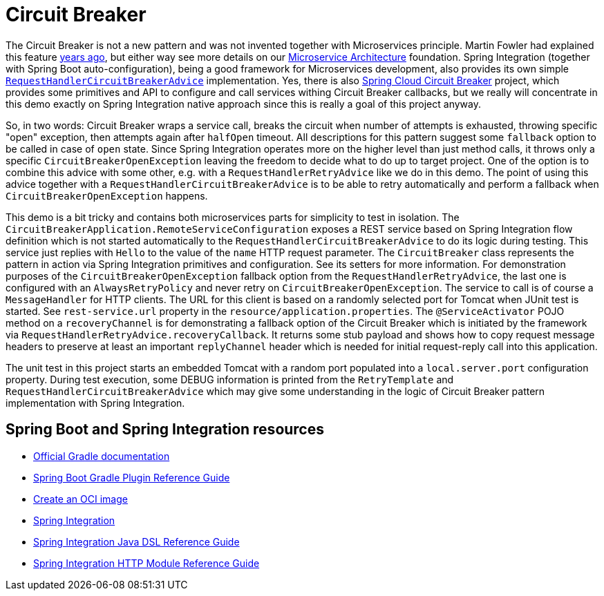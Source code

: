 = Circuit Breaker

The Circuit Breaker is not a new pattern and was not invented together with Microservices principle.
Martin Fowler had explained this feature https://martinfowler.com/bliki/CircuitBreaker.html[years ago], but either way see more details on our https://microservices.io/patterns/reliability/circuit-breaker.html[Microservice Architecture] foundation.
Spring Integration (together with Spring Boot auto-configuration), being a good framework for Microservices development, also provides its own simple https://docs.spring.io/spring-integration/docs/current/reference/html/messaging-endpoints.html#circuit-breaker-advice[`RequestHandlerCircuitBreakerAdvice`] implementation.
Yes, there is also https://spring.io/projects/spring-cloud-circuitbreaker[Spring Cloud Circuit Breaker] project, which provides some primitives and API to configure and call services withing Circuit Breaker callbacks, but we really will concentrate in this demo exactly on Spring Integration native approach since this is really a goal of this project anyway.

So, in two words: Circuit Breaker wraps a service call, breaks the circuit when number of attempts is exhausted, throwing specific "open" exception, then attempts again after `halfOpen` timeout.
All descriptions for this pattern suggest some `fallback` option to be called in case of `open` state.
Since Spring Integration operates more on the higher level than just method calls, it throws only a specific `CircuitBreakerOpenException` leaving the freedom to decide what to do up to target project.
One of the option is to combine this advice with some other, e.g. with a `RequestHandlerRetryAdvice` like we do in this demo.
The point of using this advice together with a `RequestHandlerCircuitBreakerAdvice` is to be able to retry automatically and perform a fallback when `CircuitBreakerOpenException` happens.

This demo is a bit tricky and contains both microservices parts for simplicity to test in isolation.
The `CircuitBreakerApplication.RemoteServiceConfiguration` exposes a REST service based on Spring Integration flow definition which is not started automatically to the `RequestHandlerCircuitBreakerAdvice` to do its logic during testing.
This service just replies with `Hello` to the value of the `name` HTTP request parameter.
The `CircuitBreaker` class represents the pattern in action via Spring Integration primitives and configuration.
See its setters for more information.
For demonstration purposes of the `CircuitBreakerOpenException` fallback option from the `RequestHandlerRetryAdvice`, the last one is configured with an `AlwaysRetryPolicy` and never retry on `CircuitBreakerOpenException`.
The service to call is of course a `MessageHandler` for HTTP clients.
The URL for this client is based on a randomly selected port for Tomcat when JUnit test is started.
See `rest-service.url` property in the `resource/application.properties`.
The `@ServiceActivator` POJO method on a `recoveryChannel` is for demonstrating a fallback option of the Circuit Breaker which is initiated by the framework via `RequestHandlerRetryAdvice.recoveryCallback`.
It returns some stub payload and shows how to copy request message headers to preserve at least an important `replyChannel` header which is needed for initial request-reply call into this application.

The unit test in this project starts an embedded Tomcat with a random port populated into a `local.server.port` configuration property.
During test execution, some DEBUG information is printed from the `RetryTemplate` and `RequestHandlerCircuitBreakerAdvice` which may give some understanding in the logic of Circuit Breaker pattern implementation with Spring Integration.

== Spring Boot and Spring Integration resources

* https://docs.gradle.org[Official Gradle documentation]
* https://docs.spring.io/spring-boot/docs/current/gradle-plugin/reference/html/[Spring Boot Gradle Plugin Reference Guide]
* https://docs.spring.io/spring-boot/docs/current/gradle-plugin/reference/html/#build-image[Create an OCI image]
* https://docs.spring.io/spring-boot/docs/current/reference/htmlsingle/#messaging.spring-integration[Spring Integration]
* https://docs.spring.io/spring-integration/reference/html/dsl.html[Spring Integration Java DSL Reference Guide]
* https://docs.spring.io/spring-integration/reference/html/http.html[Spring Integration HTTP Module Reference Guide]


